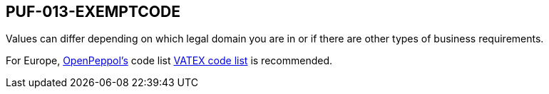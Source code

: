 == PUF-013-EXEMPTCODE

Values can differ depending on which legal domain you are in or if there are other types of business requirements.

For Europe, https://peppol.org[OpenPeppol's] code list https://docs.peppol.eu/poacc/billing/3.0/codelist/vatex/[VATEX code list] is recommended.